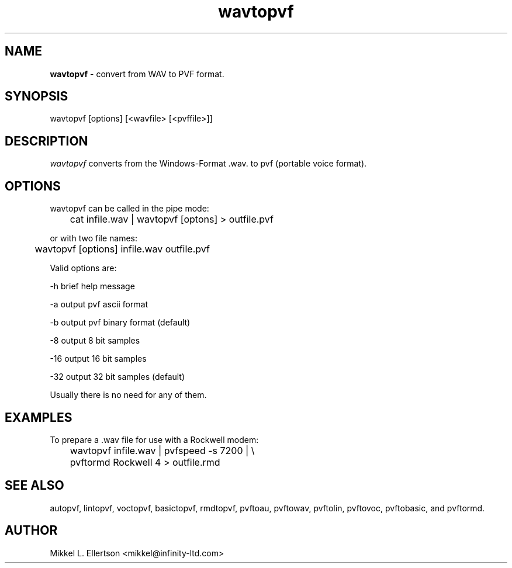.\" .IX pvf
.TH "wavtopvf" "1" "1.4" "wavtopvf" "PVF tools"
.SH "NAME"
\fBwavtopvf\fR \- convert from WAV to PVF format.
.SH "SYNOPSIS"
wavtopvf [options] [<wavfile> [<pvffile>]]
.SH "DESCRIPTION"
\fIwavtopvf\fR converts from the Windows\-Format .wav. to pvf (portable voice format).
.SH "OPTIONS"
wavtopvf can be called in the pipe mode:

	cat infile.wav | wavtopvf [optons] > outfile.pvf

or with two file names:

	wavtopvf [options] infile.wav outfile.pvf

Valid options are:

\-h     brief help message

\-a     output pvf ascii format

\-b     output pvf binary format (default)

\-8     output 8 bit samples

\-16    output 16 bit samples

\-32    output 32 bit samples (default)

Usually there is no need for any of them.


.SH "EXAMPLES"
To prepare a .wav file for use with a Rockwell modem:

	wavtopvf infile.wav | pvfspeed \-s 7200 | \\
	pvftormd Rockwell 4 > outfile.rmd

.SH "SEE ALSO"
autopvf, lintopvf, voctopvf, basictopvf, rmdtopvf, pvftoau, pvftowav, pvftolin, pvftovoc, pvftobasic, and pvftormd.
.SH "AUTHOR"
Mikkel L. Ellertson <mikkel@infinity\-ltd.com>
